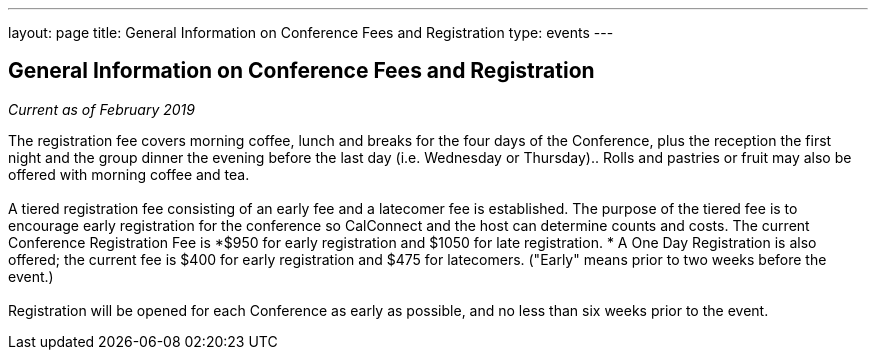 ---
layout: page
title: General Information on Conference Fees and Registration
type: events
---

== General Information on Conference Fees and Registration

_Current as of February 2019_

The registration fee covers morning coffee, lunch and breaks for the
four days of the Conference, plus the reception the first night and the
group dinner the evening before the last day (i.e. Wednesday or
Thursday)..  Rolls and pastries or fruit may also be offered with
morning coffee and tea.  +
 +
A tiered registration fee consisting of an early fee and a latecomer fee
is established. The purpose of the tiered fee is to encourage early
registration for the conference so CalConnect and the host can determine
counts and costs. The current Conference Registration Fee is *$950 for
early registration and $1050 for late registration. * A One Day
Registration is also offered; the current fee is $400 for early
registration and $475 for latecomers.  ("Early" means prior to two weeks
before the event.) +
 +
Registration will be opened for each Conference as early as possible,
and no less than six weeks prior to the event. +